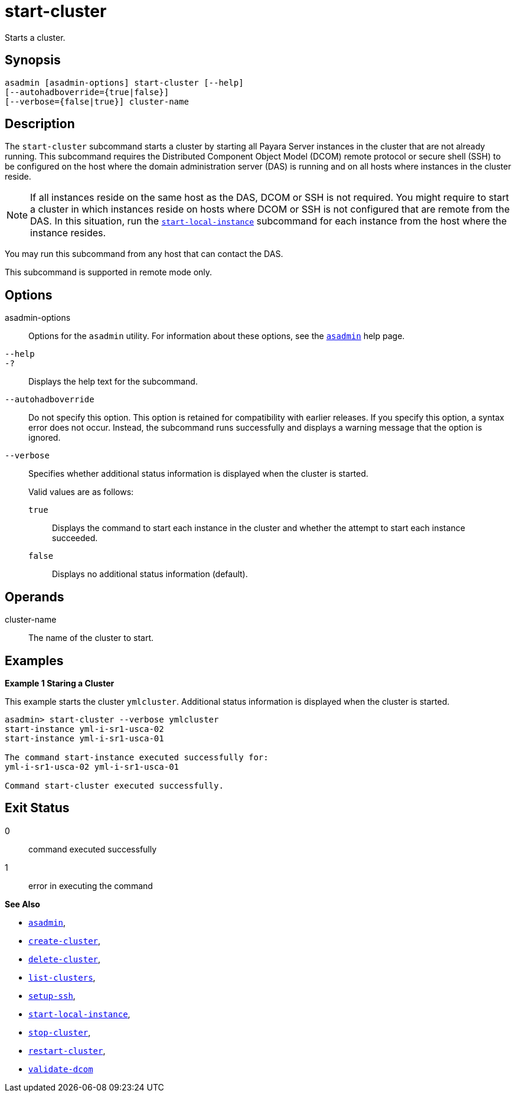 [[start-cluster]]
= start-cluster

Starts a cluster.

[[synopsis]]
== Synopsis

[source,shell]
----
asadmin [asadmin-options] start-cluster [--help] 
[--autohadboverride={true|false}]
[--verbose={false|true}] cluster-name
----

[[description]]
== Description

The `start-cluster` subcommand starts a cluster by starting all Payara Server instances in the cluster that are not already running.
This subcommand requires the Distributed Component Object Model (DCOM) remote protocol or secure shell (SSH) to be configured on the host where
the domain administration server (DAS) is running and on all hosts where instances in the cluster reside.

NOTE: If all instances reside on the same host as the DAS, DCOM or SSH is not required. You might require to start a cluster in which instances reside
on hosts where DCOM or SSH is not configured that are remote from the DAS. In this situation, run the xref:Technical Documentation/Payara Server Documentation/Command Reference/start-local-instance.adoc#start-local-instance[`start-local-instance`] subcommand for each instance from the host where the instance resides.

You may run this subcommand from any host that can contact the DAS.

This subcommand is supported in remote mode only.

[[options]]
== Options

asadmin-options::
  Options for the `asadmin` utility. For information about these options, see the xref:Technical Documentation/Payara Server Documentation/Command Reference/asadmin.adoc#asadmin-1m[`asadmin`] help page.

`--help`::
`-?`::
  Displays the help text for the subcommand.

`--autohadboverride`::
  Do not specify this option. This option is retained for compatibility with earlier releases. If you specify this option, a syntax error does
  not occur. Instead, the subcommand runs successfully and displays a warning message that the option is ignored.

`--verbose`::
  Specifies whether additional status information is displayed when the cluster is started.
+
Valid values are as follows:
+
  `true`;;
    Displays the command to start each instance in the cluster and whether the attempt to start each instance succeeded.
  `false`;;
    Displays no additional status information (default).

[[operands]]
== Operands

cluster-name::
  The name of the cluster to start.

[[examples]]
== Examples

*Example 1 Staring a Cluster*

This example starts the cluster `ymlcluster`. Additional status information is displayed when the cluster is started.

[source,shell]
----
asadmin> start-cluster --verbose ymlcluster
start-instance yml-i-sr1-usca-02
start-instance yml-i-sr1-usca-01

The command start-instance executed successfully for: 
yml-i-sr1-usca-02 yml-i-sr1-usca-01 

Command start-cluster executed successfully.
----

[[exit-status]]
== Exit Status

0::
  command executed successfully
1::
  error in executing the command

*See Also*

* xref:Technical Documentation/Payara Server Documentation/Command Reference/asadmin#asadmin-1m[`asadmin`],
* xref:Technical Documentation/Payara Server Documentation/Command Reference/create-cluster#create-cluster[`create-cluster`],
* xref:Technical Documentation/Payara Server Documentation/Command Reference/delete-cluster#delete-cluster[`delete-cluster`],
* xref:Technical Documentation/Payara Server Documentation/Command Reference/list-clusters#list-clusters[`list-clusters`],
* xref:Technical Documentation/Payara Server Documentation/Command Reference/setup-ssh#setup-ssh[`setup-ssh`],
* xref:Technical Documentation/Payara Server Documentation/Command Reference/start-local-instance#start-local-instance[`start-local-instance`],
* xref:Technical Documentation/Payara Server Documentation/Command Reference/stop-cluster#stop-cluster[`stop-cluster`],
* xref:Technical Documentation/Payara Server Documentation/Command Reference/restart-cluster#restart-cluster[`restart-cluster`],
* xref:Technical Documentation/Payara Server Documentation/Command Reference/validate-dcom#validate-dcom[`validate-dcom`]


